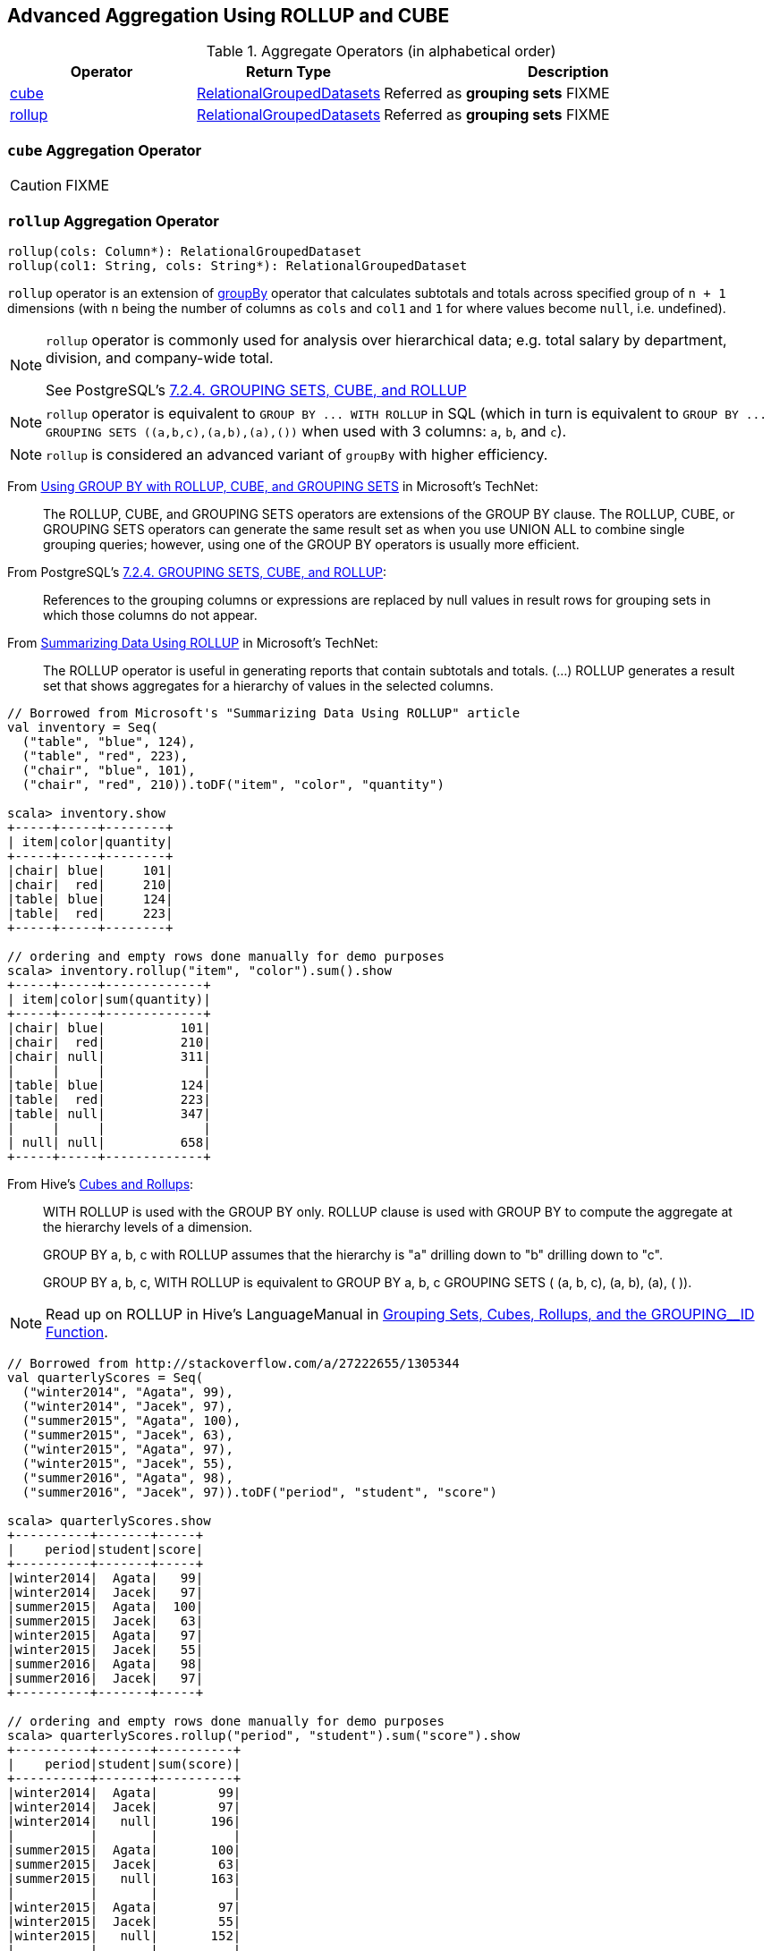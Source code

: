 == Advanced Aggregation Using ROLLUP and CUBE

[[aggregate-operators]]
.Aggregate Operators (in alphabetical order)
[width="100%",cols="1,1,2",options="header"]
|===
| Operator
| Return Type
| Description

| <<cube, cube>>
| link:spark-sql-basic-aggregation.adoc#RelationalGroupedDatasets[RelationalGroupedDatasets]
| Referred as *grouping sets* FIXME

| <<rollup, rollup>>
| link:spark-sql-basic-aggregation.adoc#RelationalGroupedDatasets[RelationalGroupedDatasets]
| Referred as *grouping sets* FIXME
|===

=== [[cube]] `cube` Aggregation Operator

CAUTION: FIXME

=== [[rollup]] `rollup` Aggregation Operator

[source, scala]
----
rollup(cols: Column*): RelationalGroupedDataset
rollup(col1: String, cols: String*): RelationalGroupedDataset
----

`rollup` operator is an extension of link:spark-sql-basic-aggregation.adoc#groupBy[groupBy] operator that calculates subtotals and totals across specified group of `n + 1` dimensions (with `n` being the number of columns as `cols` and `col1` and `1` for where values become `null`, i.e. undefined).

[NOTE]
====
`rollup` operator is commonly used for analysis over hierarchical data; e.g. total salary by department, division, and company-wide total.

See PostgreSQL's https://www.postgresql.org/docs/current/static/queries-table-expressions.html#QUERIES-GROUPING-SETS[7.2.4. GROUPING SETS, CUBE, and ROLLUP]
====

NOTE: `rollup` operator is equivalent to `GROUP BY \... WITH ROLLUP` in SQL (which in turn is equivalent to `GROUP BY \... GROUPING SETS \((a,b,c),(a,b),(a),())` when used with 3 columns: `a`, `b`, and `c`).

NOTE: `rollup` is considered an advanced variant of `groupBy` with higher efficiency.

From https://technet.microsoft.com/en-us/library/bb522495(v=sql.105).aspx[Using GROUP BY with ROLLUP, CUBE, and GROUPING SETS] in Microsoft's TechNet:

> The ROLLUP, CUBE, and GROUPING SETS operators are extensions of the GROUP BY clause. The ROLLUP, CUBE, or GROUPING SETS operators can generate the same result set as when you use UNION ALL to combine single grouping queries; however, using one of the GROUP BY operators is usually more efficient.

From PostgreSQL's https://www.postgresql.org/docs/current/static/queries-table-expressions.html#QUERIES-GROUPING-SETS[7.2.4. GROUPING SETS, CUBE, and ROLLUP]:

> References to the grouping columns or expressions are replaced by null values in result rows for grouping sets in which those columns do not appear.

From https://technet.microsoft.com/en-us/library/ms189305(v=sql.90).aspx[Summarizing Data Using ROLLUP] in Microsoft's TechNet:

> The ROLLUP operator is useful in generating reports that contain subtotals and totals. (...)
> ROLLUP generates a result set that shows aggregates for a hierarchy of values in the selected columns.

[[rollup-example-inventory]]
[source, scala]
----
// Borrowed from Microsoft's "Summarizing Data Using ROLLUP" article
val inventory = Seq(
  ("table", "blue", 124),
  ("table", "red", 223),
  ("chair", "blue", 101),
  ("chair", "red", 210)).toDF("item", "color", "quantity")

scala> inventory.show
+-----+-----+--------+
| item|color|quantity|
+-----+-----+--------+
|chair| blue|     101|
|chair|  red|     210|
|table| blue|     124|
|table|  red|     223|
+-----+-----+--------+

// ordering and empty rows done manually for demo purposes
scala> inventory.rollup("item", "color").sum().show
+-----+-----+-------------+
| item|color|sum(quantity)|
+-----+-----+-------------+
|chair| blue|          101|
|chair|  red|          210|
|chair| null|          311|
|     |     |             |
|table| blue|          124|
|table|  red|          223|
|table| null|          347|
|     |     |             |
| null| null|          658|
+-----+-----+-------------+
----

From Hive's https://cwiki.apache.org/confluence/display/Hive/Enhanced+Aggregation,+Cube,+Grouping+and+Rollup#EnhancedAggregation,Cube,GroupingandRollup-CubesandRollups[Cubes and Rollups]:

> WITH ROLLUP is used with the GROUP BY only. ROLLUP clause is used with GROUP BY to compute the aggregate at the hierarchy levels of a dimension.

> GROUP BY a, b, c with ROLLUP assumes that the hierarchy is "a" drilling down to "b" drilling down to "c".

> GROUP BY a, b, c, WITH ROLLUP is equivalent to GROUP BY a, b, c GROUPING SETS ( (a, b, c), (a, b), (a), ( )).

NOTE: Read up on ROLLUP in Hive's LanguageManual in link:++https://cwiki.apache.org/confluence/display/Hive/LanguageManual+GroupBy#LanguageManualGroupBy-GroupingSets,Cubes,Rollups,andtheGROUPING__IDFunction++[Grouping Sets, Cubes, Rollups, and the GROUPING__ID Function].

[[rollup-example-quarterly-scores]]
[source, scala]
----
// Borrowed from http://stackoverflow.com/a/27222655/1305344
val quarterlyScores = Seq(
  ("winter2014", "Agata", 99),
  ("winter2014", "Jacek", 97),
  ("summer2015", "Agata", 100),
  ("summer2015", "Jacek", 63),
  ("winter2015", "Agata", 97),
  ("winter2015", "Jacek", 55),
  ("summer2016", "Agata", 98),
  ("summer2016", "Jacek", 97)).toDF("period", "student", "score")

scala> quarterlyScores.show
+----------+-------+-----+
|    period|student|score|
+----------+-------+-----+
|winter2014|  Agata|   99|
|winter2014|  Jacek|   97|
|summer2015|  Agata|  100|
|summer2015|  Jacek|   63|
|winter2015|  Agata|   97|
|winter2015|  Jacek|   55|
|summer2016|  Agata|   98|
|summer2016|  Jacek|   97|
+----------+-------+-----+

// ordering and empty rows done manually for demo purposes
scala> quarterlyScores.rollup("period", "student").sum("score").show
+----------+-------+----------+
|    period|student|sum(score)|
+----------+-------+----------+
|winter2014|  Agata|        99|
|winter2014|  Jacek|        97|
|winter2014|   null|       196|
|          |       |          |
|summer2015|  Agata|       100|
|summer2015|  Jacek|        63|
|summer2015|   null|       163|
|          |       |          |
|winter2015|  Agata|        97|
|winter2015|  Jacek|        55|
|winter2015|   null|       152|
|          |       |          |
|summer2016|  Agata|        98|
|summer2016|  Jacek|        97|
|summer2016|   null|       195|
|          |       |          |
|      null|   null|       706|
+----------+-------+----------+
----

From PostgreSQL's https://www.postgresql.org/docs/current/static/queries-table-expressions.html#QUERIES-GROUPING-SETS[7.2.4. GROUPING SETS, CUBE, and ROLLUP]:

> The individual elements of a CUBE or ROLLUP clause may be either individual expressions, or sublists of elements in parentheses. In the latter case, the sublists are treated as single units for the purposes of generating the individual grouping sets.

[[rollup-example-sublists]]
[source, scala]
----
// given the above inventory dataset

// using struct function
scala> inventory.rollup(struct("item", "color") as "(item,color)").sum().show
+------------+-------------+
|(item,color)|sum(quantity)|
+------------+-------------+
| [table,red]|          223|
|[chair,blue]|          101|
|        null|          658|
| [chair,red]|          210|
|[table,blue]|          124|
+------------+-------------+

// using expr function
scala> inventory.rollup(expr("(item, color)") as "(item, color)").sum().show
+-------------+-------------+
|(item, color)|sum(quantity)|
+-------------+-------------+
|  [table,red]|          223|
| [chair,blue]|          101|
|         null|          658|
|  [chair,red]|          210|
| [table,blue]|          124|
+-------------+-------------+
----

Internally, `rollup` link:spark-sql-dataset-operators.adoc#toDF[converts the `Dataset` into a `DataFrame`] (i.e. uses link:spark-sql-RowEncoder.adoc[RowEncoder] as the encoder) and then creates a <<RelationalGroupedDataset, RelationalGroupedDataset>> (with `RollupType` group type).

NOTE: <<Rollup, Rollup>> expression represents `GROUP BY \... WITH ROLLUP` in SQL in Spark's Catalyst Expression tree (after `AstBuilder` link:spark-sql-AstBuilder.adoc#withAggregation[parses a structured query with aggregation]).

TIP: Read up on `rollup` in https://www.compose.com/articles/deeper-into-postgres-9-5-new-group-by-options-for-aggregation/[Deeper into Postgres 9.5 - New Group By Options for Aggregation].

=== [[Rollup]] `Rollup` GroupingSet with CodegenFallback Expression (for `rollup` Operator)

[source, scala]
----
Rollup(groupByExprs: Seq[Expression])
extends GroupingSet
----

`Rollup` expression represents <<rollup, rollup>> operator in Spark's Catalyst Expression tree (after `AstBuilder` link:spark-sql-AstBuilder.adoc#withAggregation[parses a structured query with aggregation]).

NOTE: `GroupingSet` is a link:spark-sql-catalyst-Expression.adoc[Expression] with link:spark-sql-catalyst-Expression.adoc#CodegenFallback[CodegenFallback] support.
